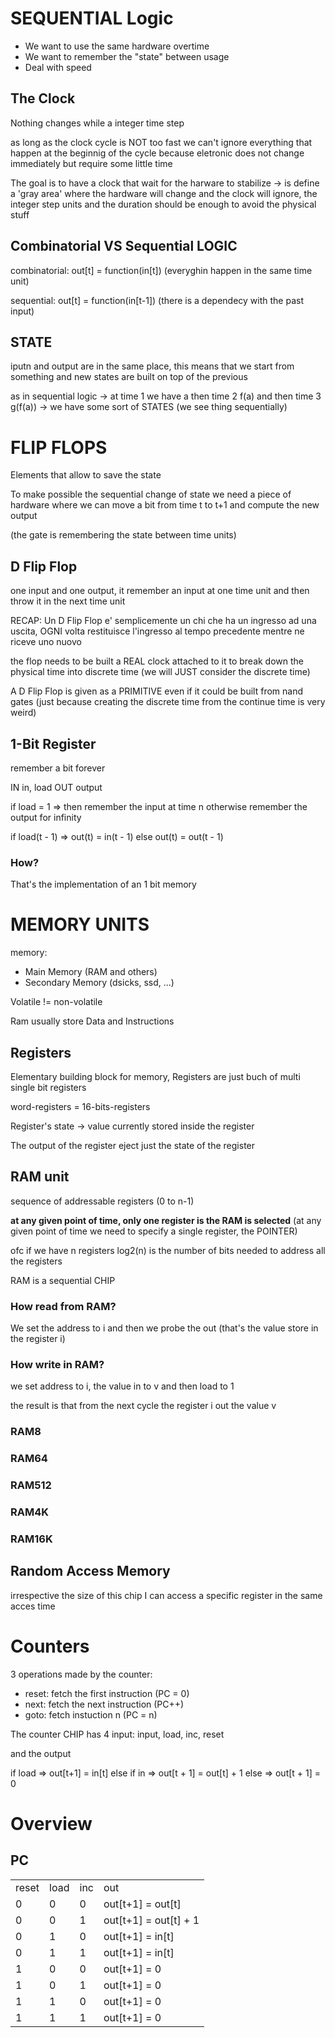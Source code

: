 * SEQUENTIAL Logic
+ We want to use the same hardware overtime
+ We want to remember the "state" between usage
+ Deal with speed

** The Clock
Nothing changes while a integer time step

as long as the clock cycle is NOT too fast we can't ignore everything that happen at the beginnig of the cycle because eletronic does not change immediately but require some little time

The goal is to have a clock that wait for the harware to stabilize -> is define a 'gray area' where the hardware will change and the clock will ignore, the integer step units and the duration should be enough to avoid the physical stuff

** Combinatorial VS Sequential LOGIC

combinatorial: out[t] = function(in[t]) (everyghin happen in the same time unit)

sequential: out[t] = function(in[t-1]) (there is a dependecy with the past input)

** STATE
iputn and output are in the same place, this means that we start from something and new states are built on top of the previous

as in sequential logic -> at time 1 we have a then time 2 f(a) and then time 3 g(f(a)) -> we have some sort of STATES (we see thing sequentially)

* FLIP FLOPS
Elements that allow to save the state

To make possible the sequential change of state we need a piece of hardware where we can move a bit from time t to t+1 and compute the new output

(the gate is remembering the state between time units)

** D Flip Flop
one input and one output, it remember an input at one time unit and then throw it in the next time unit

RECAP: Un D Flip Flop e' semplicemente un chi che ha un ingresso ad una uscita, OGNI volta restituisce l'ingresso al tempo precedente mentre ne riceve uno nuovo

the flop needs to be built a REAL clock attached to it to break down the physical time into discrete time (we will JUST consider the discrete time)

A D Flip Flop is given as a PRIMITIVE even if it could be built from nand gates (just because creating the discrete time from the continue time is very weird)

** 1-Bit Register
remember a bit forever

IN in, load
OUT output

if load = 1 => then remember the input at time n
otherwise remember the output for infinity

if load(t - 1) => out(t) = in(t - 1)
else out(t) = out(t - 1)

*** How?

#+ATTR_HTML: :widht 10

[[file:images/1_bit_register.png]]

That's the implementation of an 1 bit memory

* MEMORY UNITS

memory:
+ Main Memory (RAM and others)
+ Secondary Memory (dsicks, ssd, ...)

Volatile != non-volatile

Ram usually store Data and Instructions


** Registers
Elementary building block for memory, Registers are just buch of multi single bit registers

word-registers = 16-bits-registers

Register's state -> value currently stored inside the register

The output of the register eject just the state of the register

** RAM unit
sequence of addressable registers (0 to n-1)

**at any given point of time, only one register is the RAM is selected** (at any given point of time we need to specify a single register, the POINTER)

ofc if we have n registers log2(n) is the number of bits needed to address all the registers

RAM is a sequential CHIP


*** How read from RAM?
We set the address to i and then we probe the out (that's the value store in the register i)
*** How write in RAM?
we set address to i, the value in to v and then load to 1

the result is that from the next cycle the register i out the value v

*** RAM8
*** RAM64
*** RAM512
*** RAM4K
*** RAM16K

** Random Access Memory
irrespective the size of this chip I can access a specific register in the same acces time

* Counters
3 operations made by the counter:
+ reset: fetch the first instruction (PC = 0)
+ next: fetch the next instruction (PC++)
+ goto: fetch instuction n (PC = n)

The counter CHIP has 4 input:
input, load, inc, reset

and the output

if load => out[t+1] = in[t]
else if in => out[t + 1] = out[t] + 1
else => out[t + 1] = 0

* Overview
** PC
| reset | load | inc | out                   |
|     0 |    0 |   0 | out[t+1] = out[t]     |
|     0 |    0 |   1 | out[t+1] = out[t] + 1 |
|     0 |    1 |   0 | out[t+1] = in[t]      |
|     0 |    1 |   1 | out[t+1] = in[t]      |
|     1 |    0 |   0 | out[t+1] = 0          |
|     1 |    0 |   1 | out[t+1] = 0          |
|     1 |    1 |   0 | out[t+1] = 0          |
|     1 |    1 |   1 | out[t+1] = 0          |
